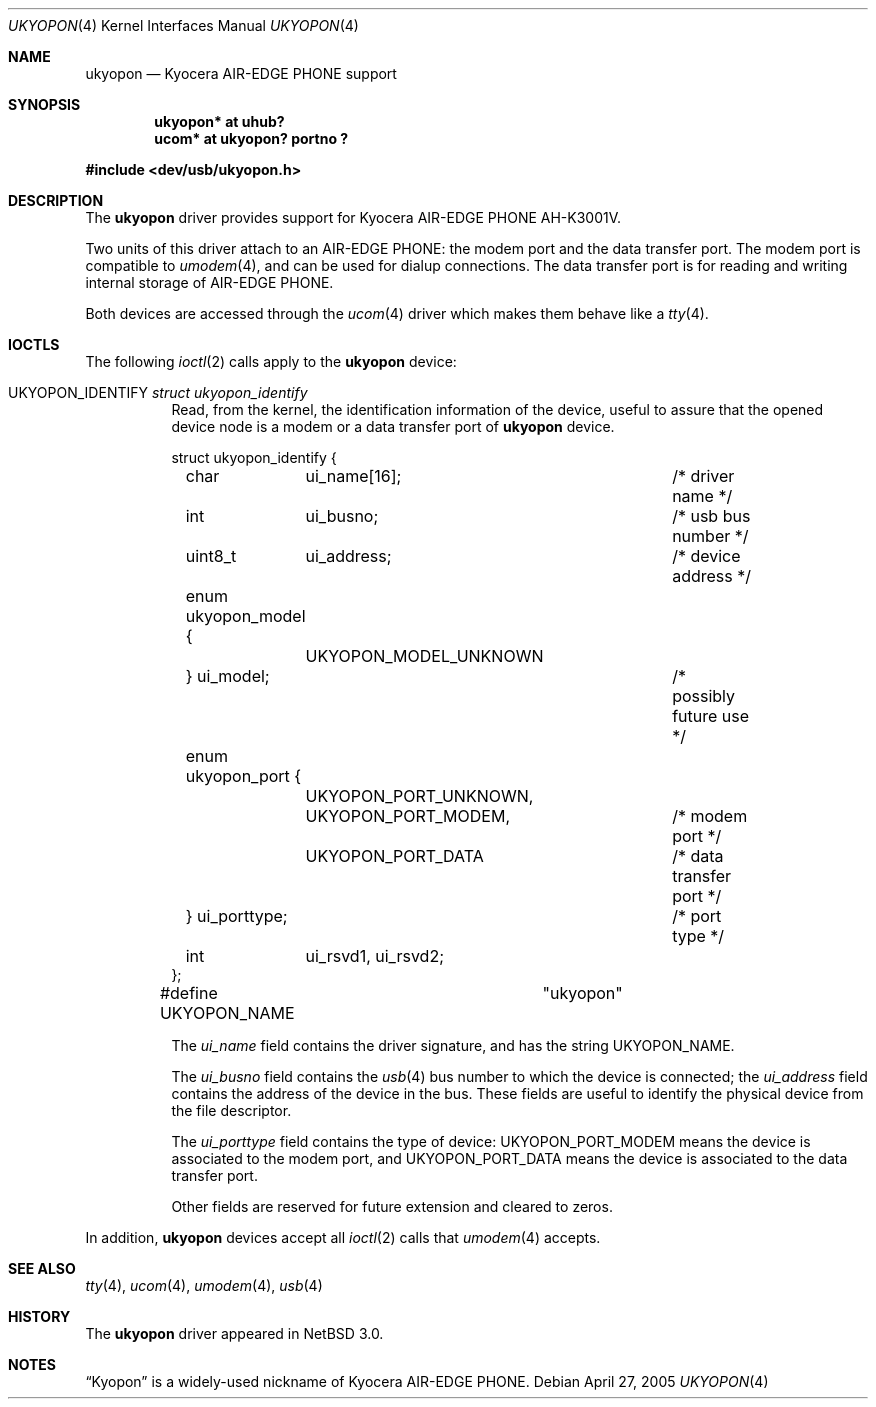 .\" $NetBSD: ukyopon.4,v 1.5 2005/05/07 23:53:32 itohy Exp $
.\"
.\" Copyright (c) 2005 The NetBSD Foundation, Inc.
.\" All rights reserved.
.\"
.\" This code is derived from software contributed to The NetBSD Foundation
.\" by ITOH Yasufumi.
.\"
.\" Redistribution and use in source and binary forms, with or without
.\" modification, are permitted provided that the following conditions
.\" are met:
.\" 1. Redistributions of source code must retain the above copyright
.\"    notice, this list of conditions and the following disclaimer.
.\" 2. Redistributions in binary form must reproduce the above copyright
.\"    notice, this list of conditions and the following disclaimer in the
.\"    documentation and/or other materials provided with the distribution.
.\" 3. All advertising materials mentioning features or use of this software
.\"    must display the following acknowledgement:
.\"        This product includes software developed by the NetBSD
.\"        Foundation, Inc. and its contributors.
.\" 4. Neither the name of The NetBSD Foundation nor the names of its
.\"    contributors may be used to endorse or promote products derived
.\"    from this software without specific prior written permission.
.\"
.\" THIS SOFTWARE IS PROVIDED BY THE NETBSD FOUNDATION, INC. AND CONTRIBUTORS
.\" ``AS IS'' AND ANY EXPRESS OR IMPLIED WARRANTIES, INCLUDING, BUT NOT LIMITED
.\" TO, THE IMPLIED WARRANTIES OF MERCHANTABILITY AND FITNESS FOR A PARTICULAR
.\" PURPOSE ARE DISCLAIMED.  IN NO EVENT SHALL THE FOUNDATION OR CONTRIBUTORS
.\" BE LIABLE FOR ANY DIRECT, INDIRECT, INCIDENTAL, SPECIAL, EXEMPLARY, OR
.\" CONSEQUENTIAL DAMAGES (INCLUDING, BUT NOT LIMITED TO, PROCUREMENT OF
.\" SUBSTITUTE GOODS OR SERVICES; LOSS OF USE, DATA, OR PROFITS; OR BUSINESS
.\" INTERRUPTION) HOWEVER CAUSED AND ON ANY THEORY OF LIABILITY, WHETHER IN
.\" CONTRACT, STRICT LIABILITY, OR TORT (INCLUDING NEGLIGENCE OR OTHERWISE)
.\" ARISING IN ANY WAY OUT OF THE USE OF THIS SOFTWARE, EVEN IF ADVISED OF THE
.\" POSSIBILITY OF SUCH DAMAGE.
.\"
.Dd April 27, 2005
.Dt UKYOPON 4
.Os
.Sh NAME
.Nm ukyopon
.Nd Kyocera AIR-EDGE PHONE support
.Sh SYNOPSIS
.Cd "ukyopon* at uhub?"
.Cd "ucom*    at ukyopon? portno ?"
.Pp
.In dev/usb/ukyopon.h
.Sh DESCRIPTION
The
.Nm
driver provides support for Kyocera AIR-EDGE PHONE AH-K3001V.
.Pp
Two units of this driver attach to an AIR-EDGE PHONE:
the modem port and the data transfer port.
The modem port is compatible to
.Xr umodem 4 ,
and can be used for dialup connections.
The data transfer port is for reading and writing internal storage
of AIR-EDGE PHONE.
.Pp
Both devices are accessed through the
.Xr ucom 4
driver which makes them behave like a
.Xr tty 4 .
.Sh IOCTLS
The following
.Xr ioctl 2
calls apply to the
.Nm
device:
.Pp
.Bl -tag -width XXXXXX
.It Dv UKYOPON_IDENTIFY Fa struct ukyopon_identify
Read, from the kernel, the identification information of the device,
useful to assure that the opened device node is
a modem or a data transfer port of
.Nm
device.
.Bd -literal
struct ukyopon_identify {
	char	ui_name[16];		/* driver name */

	int	ui_busno;		/* usb bus number */
	uint8_t	ui_address;		/* device address */

	enum ukyopon_model {
		UKYOPON_MODEL_UNKNOWN
	} ui_model;			/* possibly future use */
	enum ukyopon_port {
		UKYOPON_PORT_UNKNOWN,
		UKYOPON_PORT_MODEM,	/* modem port */
		UKYOPON_PORT_DATA	/* data transfer port */
	} ui_porttype;			/* port type */
	int	ui_rsvd1, ui_rsvd2;
};
#define UKYOPON_NAME		"ukyopon"
.Ed
.Pp
The
.Va ui_name
field contains the driver signature, and has the string
.Dv UKYOPON_NAME .
.Pp
The
.Va ui_busno
field contains the
.Xr usb 4
bus number to which the device is connected;
the
.Va ui_address
field contains the address of the device in the bus.
These fields are useful to identify the physical device
from the file descriptor.
.Pp
The
.Va ui_porttype
field contains the type of device:
.Dv UKYOPON_PORT_MODEM
means the device is associated to the modem port, and
.Dv UKYOPON_PORT_DATA
means the device is associated to the data transfer port.
.Pp
Other fields are reserved for future extension and cleared to zeros.
.El
.Pp
In addition,
.Nm
devices accept all
.Xr ioctl 2
calls that
.Xr umodem 4
accepts.
.Sh SEE ALSO
.Xr tty 4 ,
.Xr ucom 4 ,
.Xr umodem 4 ,
.Xr usb 4
.Sh HISTORY
The
.Nm
driver
appeared in
.Nx 3.0 .
.Sh NOTES
.Dq Kyopon
is a widely-used nickname of Kyocera AIR-EDGE PHONE.
